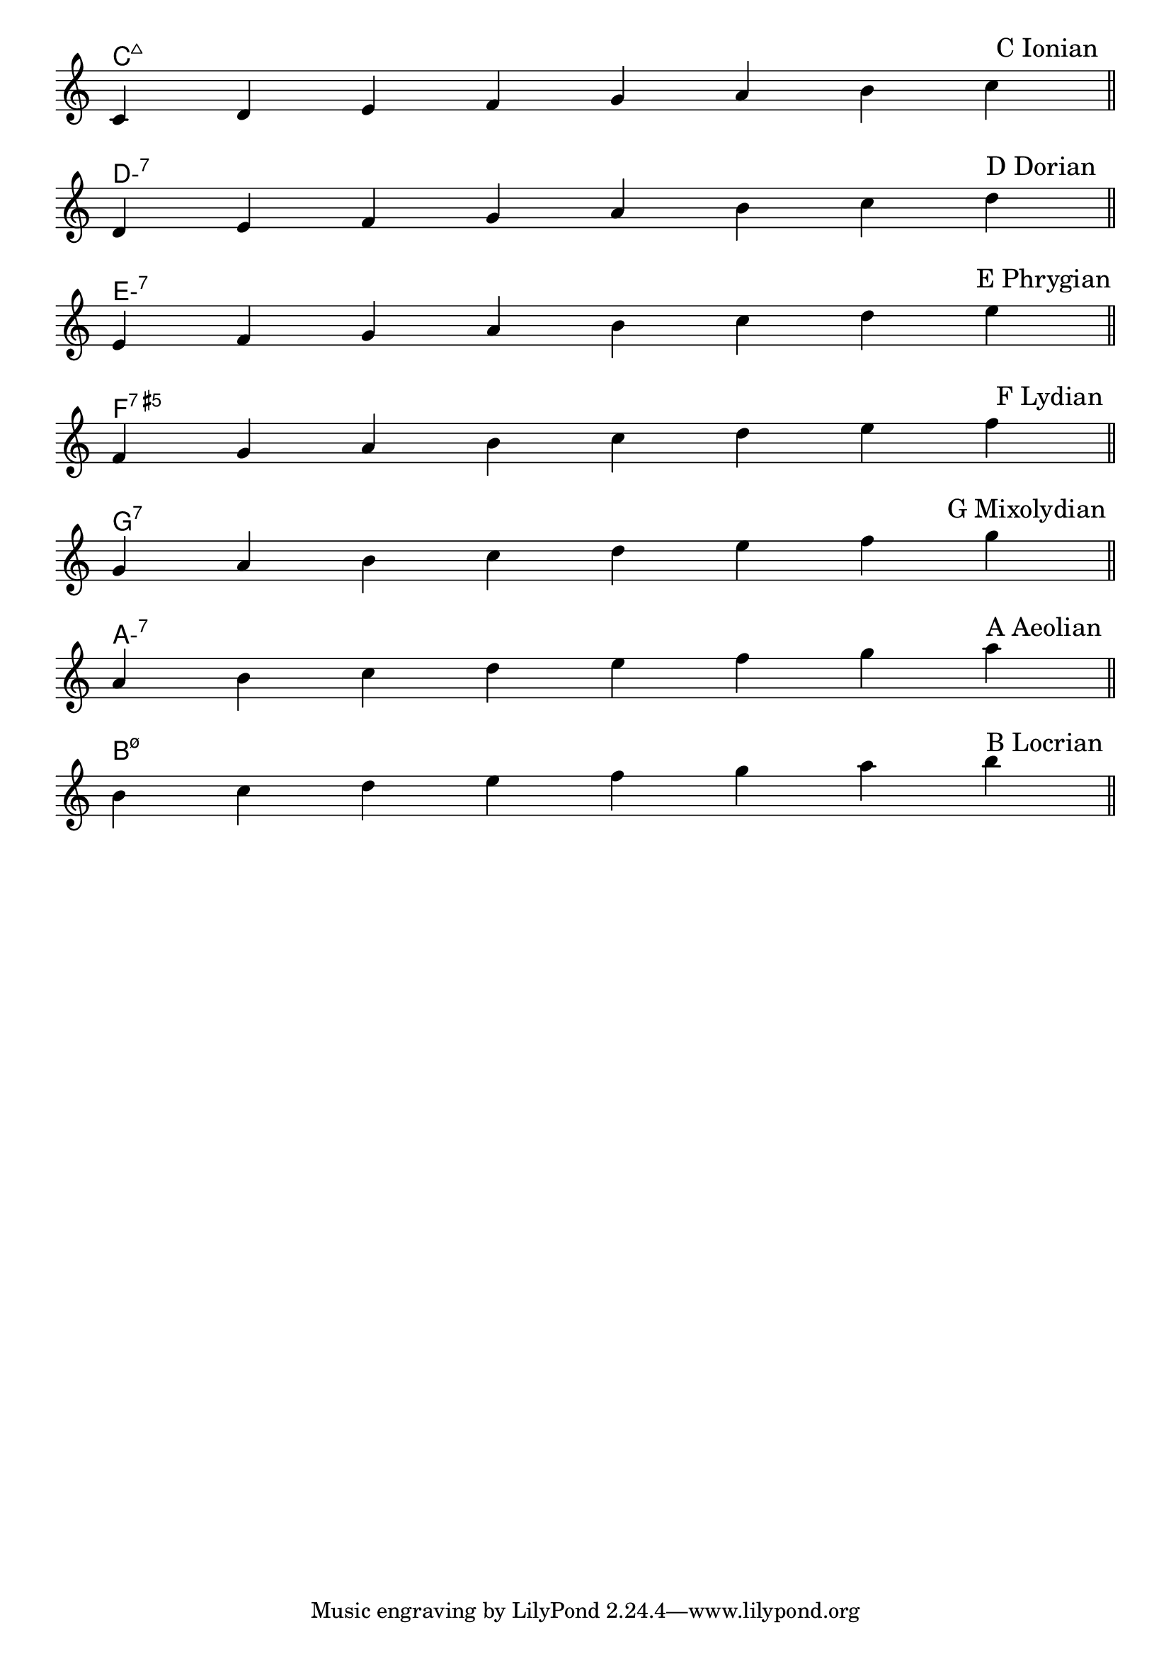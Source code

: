 \version "2.24.4"
\language "english"
#(ly:set-option 'crop #t)
\score {
  \midi {
    \tempo 4=160
  }
  \layout {
    \context {
      \Score
      \omit BarNumber
    }
    indent = 0\mm
  }
  <<
    \chords {
      \set noChordSymbol = ""
      \set minorChordModifier = \markup { "-" }
      \skip \pppp
      c\breve:maj7 | d:min7 | e:min7 | f:aug7 | g:7 | a:min7 | b:min7.5-
    }
    \new Staff {
      \key c \major
      \override Timing.TimeSignature.stencil = ##f
      \time 8/4
      \clef treble
      \relative {
        \skip \ff
        \sectionLabel \markup \right-align { \hspace #96 "C Ionian" } % TODO: automatic right-align
        c'4 d e f g a b c \bar "||" \break
        \sectionLabel \markup \right-align { \hspace #95 "D Dorian" }
        d, e f g a b c d \bar "||" \break
        \sectionLabel \markup \right-align { \hspace #94 "E Phrygian" }
        e, f g a b c d e \bar "||" \break
        \sectionLabel \markup \right-align { \hspace #96 "F Lydian" }
        f, g a b c d e f \bar "||" \break
        \sectionLabel \markup \right-align { \hspace #91 "G Mixolydian" }
        g, a b c d e f g \bar "||" \break
        \sectionLabel \markup \right-align { \hspace #95 "A Aeolian" }
        a, b c d e f g a \bar "||" \break
        \sectionLabel \markup \right-align { \hspace #95 "B Locrian" }
        b, c d e f g a b \bar "||" \break
      }
    }
  >>
}
